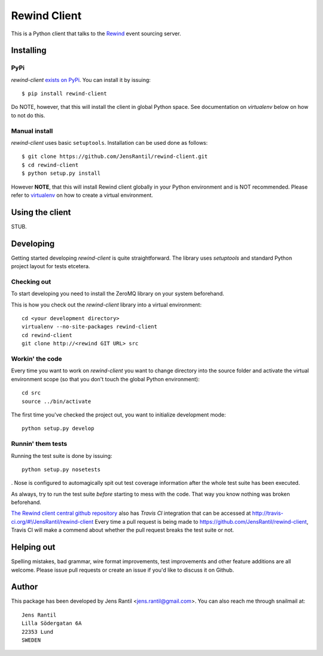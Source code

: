 =============
Rewind Client
=============

This is a Python client that talks to the `Rewind`_ event sourcing server.

.. _Rewind: https://github.com/JensRantil/rewind

Installing
==========

PyPi
----
`rewind-client` `exists on PyPi`_. You can install it by issuing::

    $ pip install rewind-client

Do NOTE, however, that this will install the client in global Python
space. See documentation on `virtualenv` below on how to not do this.

.. _exists on PyPi: http://pypi.python.org/pypi/rewind-client/

Manual install
--------------
`rewind-client` uses basic ``setuptools``. Installation can be used done as
follows::

    $ git clone https://github.com/JensRantil/rewind-client.git
    $ cd rewind-client
    $ python setup.py install

However **NOTE**, that this will install Rewind client globally in your
Python environment and is NOT recommended. Please refer to virtualenv_
on how to create a virtual environment.

.. _virtualenv: http://www.virtualenv.org

Using the client
================
STUB.

Developing
==========
Getting started developing `rewind-client` is quite straightforward. The
library uses `setuptools` and standard Python project layout for tests
etcetera.

Checking out
------------
To start developing you need to install the ZeroMQ library on your system
beforehand.

This is how you check out the `rewind-client` library into a virtual
environment::

    cd <your development directory>
    virtualenv --no-site-packages rewind-client
    cd rewind-client
    git clone http://<rewind GIT URL> src

Workin' the code
----------------
Every time you want to work on `rewind-client` you want to change
directory into the source folder and activate the virtual environment
scope (so that you don't touch the global Python environment)::

    cd src
    source ../bin/activate

The first time you've checked the project out, you want to initialize
development mode::

    python setup.py develop

Runnin' them tests
------------------
Running the test suite is done by issuing::

    python setup.py nosetests

. Nose is configured to automagically spit out test coverage information
after the whole test suite has been executed.

As always, try to run the test suite *before* starting to mess with the
code. That way you know nothing was broken beforehand.

`The Rewind client central github repository`_ also has `Travis CI`
integration that can be accessed at
http://travis-ci.org/#!/JensRantil/rewind-client Every time a pull request is
being made to https://github.com/JensRantil/rewind-client, Travis CI will make
a commend about whether the pull request breaks the test suite or not.

.. _The Rewind client central github repository: https://github.com/JensRantil/rewind-client
.. _Travis CI: http://travis-ci.org

Helping out
===========
Spelling mistakes, bad grammar, wire format improvements, test
improvements and other feature additions are all welcome. Please issue
pull requests or create an issue if you'd like to discuss it on Github.

Author
======

This package has been developed by Jens Rantil <jens.rantil@gmail.com>.
You can also reach me through snailmail at::

    Jens Rantil
    Lilla Södergatan 6A
    22353 Lund
    SWEDEN
